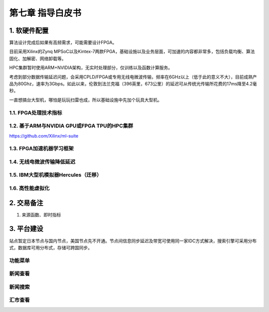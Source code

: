 =========================
第七章 指导白皮书
=========================

-------------
1. 软硬件配置
-------------

算法设计完成后如果有高频需求，可能需要设计FPGA。

目前采用Xilinx的Zynq MPSoC以及Kintex-7两款FPGA，基础设施以及业务层面，可加速的内容都非常多，包括负载均衡、算法固化、加解密、网络卸载等。

HPC集群暂时使用ARM+NVIDIA架构，无实时处理部分，仅训练以及函数计算服务。

考虑到部分数据传输延迟问题，会采用CPLD/FPGA或专用无线电微波传输，频率在6GHz以上（低于此的意义不大），目前成熟产品为80Ghz，速率为3Gbps。如此以来，伦敦到法兰克福（396英里，673公里）的延迟可从传统光传输所花费的17ms降至4.2毫秒。

一直想搞台大型机，哪怕是玩玩扫雷也成，所以基础设施中先加个玩具大型机。

1.1. FPGA处理技术指标
---------------------

1.2. 基于ARM与NVIDIA GPU或FPGA TPU的HPC集群
----------------------------------------------

https://github.com/Xilinx/ml-suite

1.3. FPGA加速机器学习框架
-------------------------

1.4. 无线电微波传输降低延迟
------------------------------

1.5. IBM大型机模拟器Hercules（迁移）
-------------------------------------

1.6. 高性能虚拟化
-----------------

-------------
2. 交易备注
-------------

1. 来源函数、即时指标

--------------
3. 平台建设
--------------

站点暂定日本节点与国内节点，美国节点先不开通。节点间信息同步延迟及带宽可使用同一家IDC方式解决，搜索引擎可采用分布式，数据库可用分布式，存储可跨国同步。

功能菜单
---------

新闻查看
---------

新闻搜索
---------

汇市查看
---------

